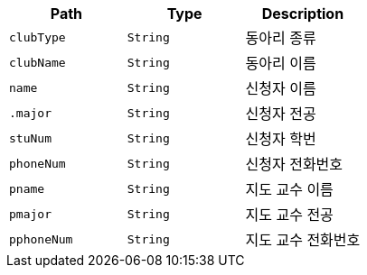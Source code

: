 |===
|Path|Type|Description

|`+clubType+`
|`+String+`
|동아리 종류

|`+clubName+`
|`+String+`
|동아리 이름

|`+name+`
|`+String+`
|신청자 이름

|`+.major+`
|`+String+`
|신청자 전공

|`+stuNum+`
|`+String+`
|신청자 학번

|`+phoneNum+`
|`+String+`
|신청자 전화번호

|`+pname+`
|`+String+`
|지도 교수 이름

|`+pmajor+`
|`+String+`
|지도 교수 전공

|`+pphoneNum+`
|`+String+`
|지도 교수 전화번호

|===